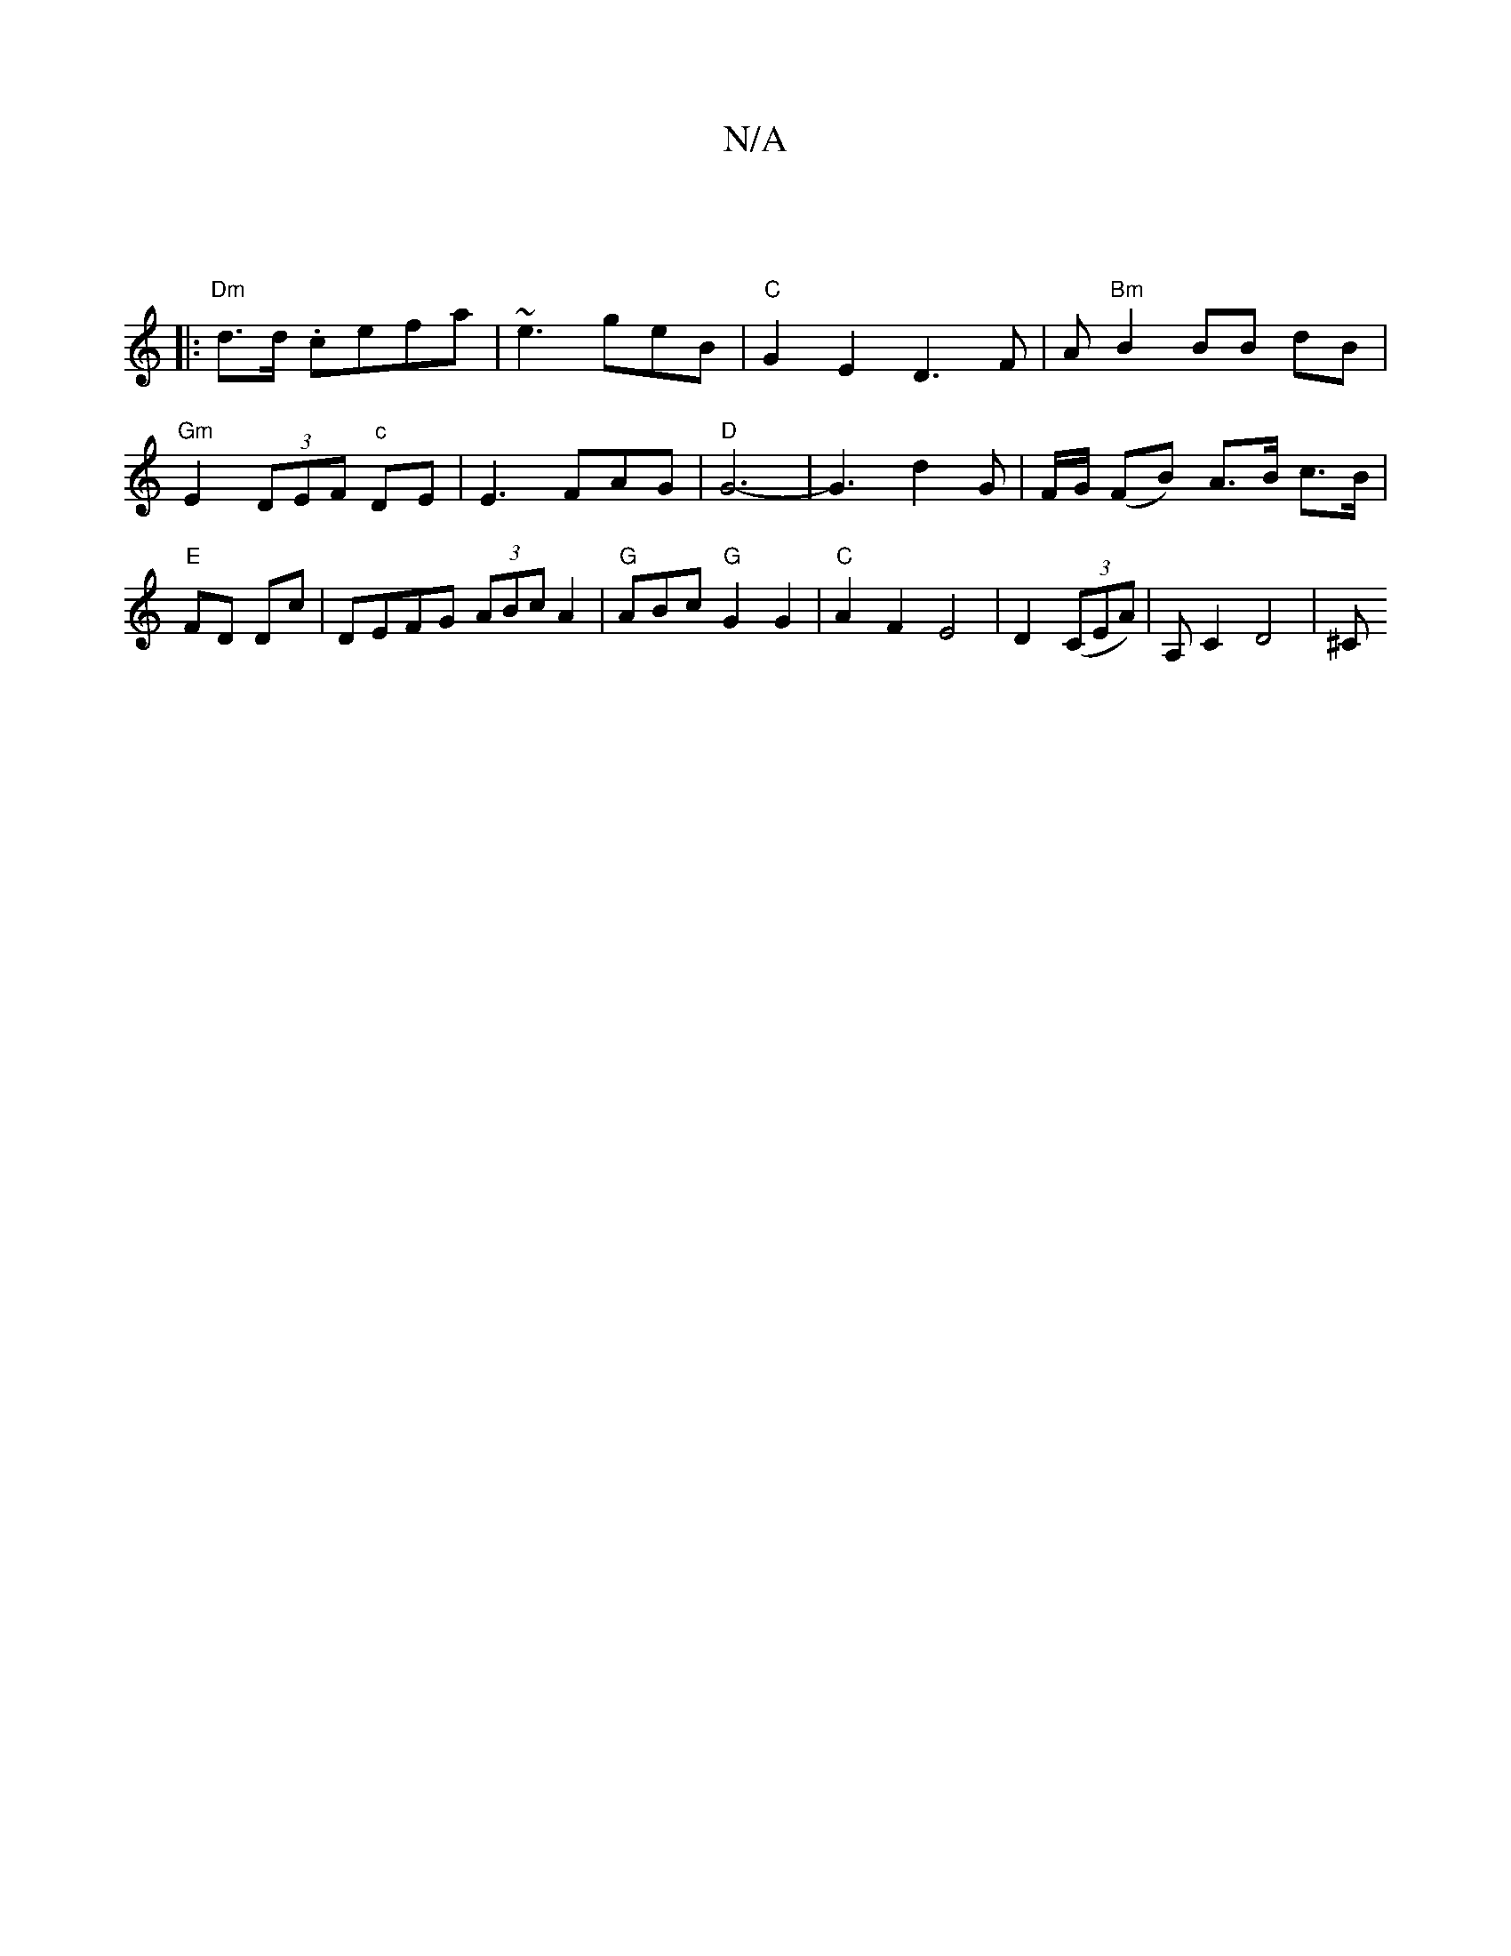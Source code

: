 X:1
T:N/A
M:4/4
R:N/A
K:Cmajor
|
|: "Dm"d>d .cefa|~e3 geB|"C"G2 E2 D3 F|A"Bm"B2 BB dB|"Gm"E2 (3DEF "c"DE|E3FAG|"D"G6- | G3 d2G | F/G/ (FB) A>B c>B |"E"FD Dc |DEFG (3ABc A2 | "G"ABc "G"G2 G2 |"C" A2 F2 E4| D2 ((3CEA)|A, C2 D4 | [^C#